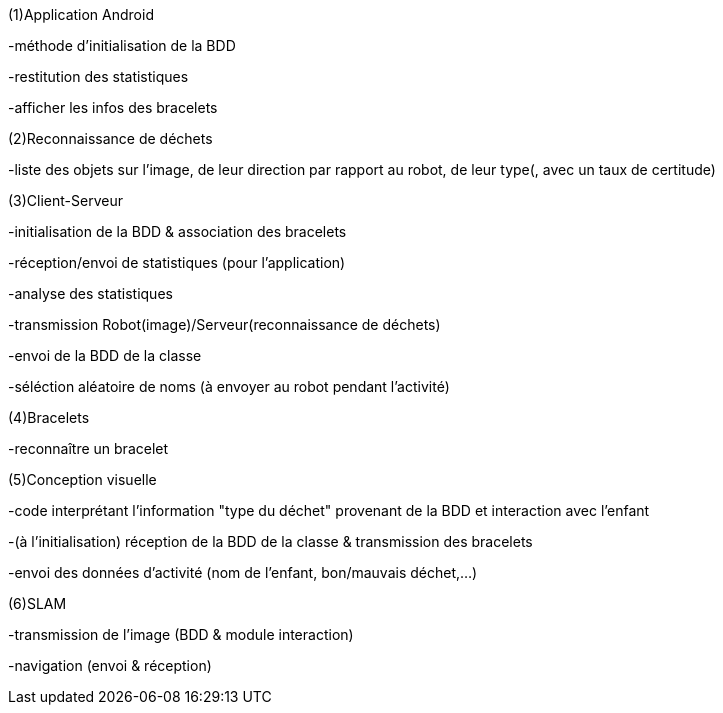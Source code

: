 (1)Application Android

-méthode d'initialisation de la BDD

-restitution des statistiques

-afficher les infos des bracelets


(2)Reconnaissance de déchets

-liste des objets sur l'image, de leur direction par rapport au robot, de leur type(, avec un taux de certitude)


(3)Client-Serveur

-initialisation de la BDD & association des bracelets

-réception/envoi de statistiques (pour l'application)

-analyse des statistiques

-transmission Robot(image)/Serveur(reconnaissance de déchets)

-envoi de la BDD de la classe

-séléction aléatoire de noms (à envoyer au robot pendant l'activité)


(4)Bracelets

-reconnaître un bracelet


(5)Conception visuelle

-code interprétant l'information "type du déchet" provenant de la BDD et interaction avec l'enfant

-(à l'initialisation) réception de la BDD de la classe & transmission des bracelets

-envoi des données d'activité (nom de l'enfant, bon/mauvais déchet,...)


(6)SLAM

-transmission de l'image (BDD & module interaction)

-navigation (envoi & réception)